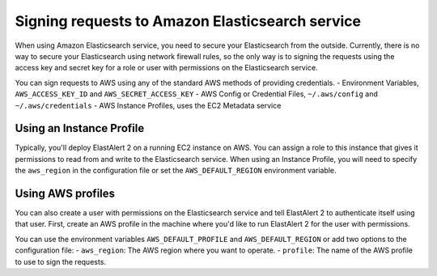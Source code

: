 .. _signingrequests:

Signing requests to Amazon Elasticsearch service
================================================

When using Amazon Elasticsearch service, you need to secure your Elasticsearch
from the outside. Currently, there is no way to secure your Elasticsearch using
network firewall rules, so the only way is to signing the requests using the
access key and secret key for a role or user with permissions on the
Elasticsearch service.

You can sign requests to AWS using any of the standard AWS methods of providing
credentials.
- Environment Variables, ``AWS_ACCESS_KEY_ID`` and ``AWS_SECRET_ACCESS_KEY``
- AWS Config or Credential Files, ``~/.aws/config`` and ``~/.aws/credentials``
- AWS Instance Profiles, uses the EC2 Metadata service

Using an Instance Profile
-------------------------

Typically, you'll deploy ElastAlert 2 on a running EC2 instance on AWS. You can
assign a role  to this instance that gives it permissions to read from and write
to the Elasticsearch service. When using an Instance Profile, you will need to
specify the ``aws_region`` in the configuration file or set the
``AWS_DEFAULT_REGION`` environment variable.

Using AWS profiles
------------------

You can also create a user with permissions on the Elasticsearch service and
tell ElastAlert 2 to authenticate itself using that user. First, create an AWS
profile in the machine where you'd like to run ElastAlert 2 for the user with
permissions.

You can use the environment variables ``AWS_DEFAULT_PROFILE`` and
``AWS_DEFAULT_REGION`` or add two options to the configuration file:
- ``aws_region``: The AWS region where you want to operate.
- ``profile``: The name of the AWS profile to use to sign the requests.
